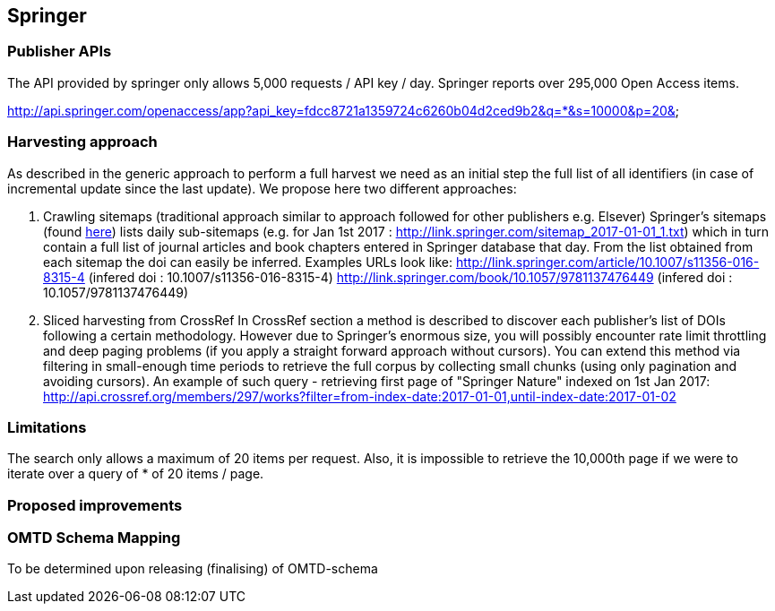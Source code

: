 == Springer

=== Publisher APIs
The API provided by springer only allows 5,000 requests / API key / day.  Springer reports over 295,000 Open Access items.

http://api.springer.com/openaccess/app?api_key=fdcc8721a1359724c6260b04d2ced9b2&q=*&s=10000&p=20&


=== Harvesting approach

As described in the generic approach to perform a full harvest we need as an initial step the full list of all identifiers (in case of incremental update since the last update). We propose here two different approaches:

1. Crawling sitemaps (traditional approach similar to approach followed for other publishers e.g. Elsever)
Springer's sitemaps (found http://link.springer.com/sitemap-index.xml[here]) lists daily sub-sitemaps (e.g. for Jan 1st 2017 : http://link.springer.com/sitemap_2017-01-01_1.txt) which in turn contain a full list of journal articles and book chapters entered in Springer database that day. From the list obtained from each sitemap the doi can easily be inferred.  Examples URLs look like:
http://link.springer.com/article/10.1007/s11356-016-8315-4 (infered doi : 10.1007/s11356-016-8315-4)
http://link.springer.com/book/10.1057/9781137476449 (infered doi : 10.1057/9781137476449)


2. Sliced harvesting from CrossRef
In CrossRef section a method is described to discover each publisher's list of DOIs following a certain methodology. However due to Springer's enormous size, you will possibly encounter rate limit throttling and deep paging problems (if you apply a straight forward approach without cursors). You can extend this method via filtering in small-enough time periods to retrieve the full corpus by collecting small chunks (using only pagination and avoiding cursors). An example of such query - retrieving first page of "Springer Nature" indexed on 1st Jan 2017:
http://api.crossref.org/members/297/works?filter=from-index-date:2017-01-01,until-index-date:2017-01-02


=== Limitations

The search only allows a maximum of 20 items per request. Also, it is impossible to retrieve the 10,000th page if we were to iterate over a query of * of 20 items / page.

=== Proposed improvements



=== OMTD Schema Mapping

To be determined upon releasing (finalising) of OMTD-schema
